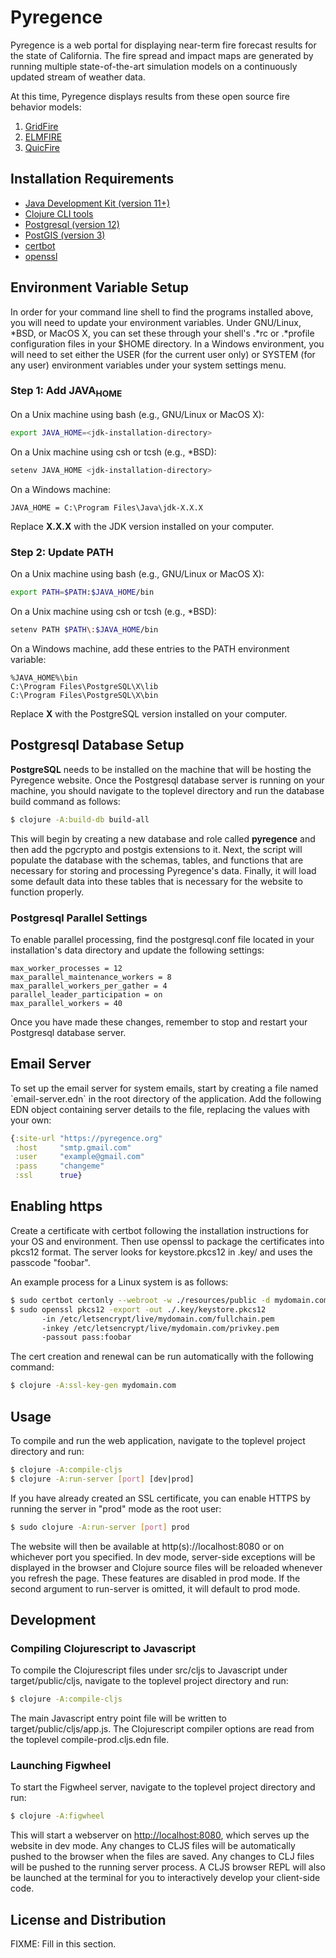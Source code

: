 * Pyregence

Pyregence is a web portal for displaying near-term fire forecast
results for the state of California. The fire spread and impact maps
are generated by running multiple state-of-the-art simulation models
on a continuously updated stream of weather data.

At this time, Pyregence displays results from these open source fire
behavior models:

1. [[https://github.com/pyregence/gridfire][GridFire]]
2. [[https://github.com/pyregence/elmfire][ELMFIRE]]
3. [[https://github.com/pyregence/quicfire][QuicFire]]

** Installation Requirements

- [[https://jdk.java.net][Java Development Kit (version 11+)]]
- [[https://clojure.org/guides/getting_started][Clojure CLI tools]]
- [[https://www.postgresql.org/download][Postgresql (version 12)]]
- [[https://postgis.net/install][PostGIS (version 3)]]
- [[https://certbot.eff.org/][certbot]]
- [[https://www.openssl.org/source/][openssl]]

** Environment Variable Setup

In order for your command line shell to find the programs installed
above, you will need to update your environment variables. Under
GNU/Linux, *BSD, or MacOS X, you can set these through your shell's
.*rc or .*profile configuration files in your $HOME directory. In a
Windows environment, you will need to set either the USER (for the
current user only) or SYSTEM (for any user) environment variables
under your system settings menu.

*** Step 1: Add JAVA_HOME

On a Unix machine using bash (e.g., GNU/Linux or MacOS X):

#+begin_src sh
export JAVA_HOME=<jdk-installation-directory>
#+end_src

On a Unix machine using csh or tcsh (e.g., *BSD):

#+begin_src sh
setenv JAVA_HOME <jdk-installation-directory>
#+end_src

On a Windows machine:

#+begin_example
JAVA_HOME = C:\Program Files\Java\jdk-X.X.X
#+end_example

Replace *X.X.X* with the JDK version installed on your computer.

*** Step 2: Update PATH

On a Unix machine using bash (e.g., GNU/Linux or MacOS X):

#+begin_src sh
export PATH=$PATH:$JAVA_HOME/bin
#+end_src

On a Unix machine using csh or tcsh (e.g., *BSD):

#+begin_src sh
setenv PATH $PATH\:$JAVA_HOME/bin
#+end_src

On a Windows machine, add these entries to the PATH environment
variable:

#+begin_example
%JAVA_HOME%\bin
C:\Program Files\PostgreSQL\X\lib
C:\Program Files\PostgreSQL\X\bin
#+end_example

Replace *X* with the PostgreSQL version installed on your computer.

** Postgresql Database Setup

*PostgreSQL* needs to be installed on the machine that will be hosting
the Pyregence website. Once the Postgresql database server is running
on your machine, you should navigate to the toplevel directory and run
the database build command as follows:

#+begin_src sh
$ clojure -A:build-db build-all
#+end_src

This will begin by creating a new database and role called *pyregence*
and then add the pgcrypto and postgis extensions to it. Next, the
script will populate the database with the schemas, tables, and
functions that are necessary for storing and processing Pyregence's
data. Finally, it will load some default data into these tables that
is necessary for the website to function properly.

*** Postgresql Parallel Settings

To enable parallel processing, find the postgresql.conf file located in
your installation's data directory and update the following settings:

#+begin_example
max_worker_processes = 12
max_parallel_maintenance_workers = 8
max_parallel_workers_per_gather = 4
parallel_leader_participation = on
max_parallel_workers = 40
#+end_example

Once you have made these changes, remember to stop and restart your
Postgresql database server.

** Email Server

To set up the email server for system emails, start by creating a file
named `email-server.edn` in the root directory of the application. Add
the following EDN object containing server details to the file,
replacing the values with your own:

#+begin_src clojure
{:site-url "https://pyregence.org"
 :host     "smtp.gmail.com"
 :user     "example@gmail.com"
 :pass     "changeme"
 :ssl      true}
#+end_src

** Enabling https

Create a certificate with certbot following the installation instructions
for your OS and environment. Then use openssl to package the certificates
into pkcs12 format. The server looks for keystore.pkcs12 in .key/ and
uses the passcode "foobar".

An example process for a Linux system is as follows:

#+begin_src sh
$ sudo certbot certonly --webroot -w ./resources/public -d mydomain.com
$ sudo openssl pkcs12 -export -out ./.key/keystore.pkcs12
       -in /etc/letsencrypt/live/mydomain.com/fullchain.pem
       -inkey /etc/letsencrypt/live/mydomain.com/privkey.pem
       -passout pass:foobar
#+end_src

The cert creation and renewal can be run automatically with the following command:

#+begin_src sh
$ clojure -A:ssl-key-gen mydomain.com
#+end_src

** Usage

To compile and run the web application, navigate to the toplevel
project directory and run:

#+begin_src sh
$ clojure -A:compile-cljs
$ clojure -A:run-server [port] [dev|prod]
#+end_src

If you have already created an SSL certificate, you can enable HTTPS by
running the server in "prod" mode as the root user:

#+begin_src sh
$ sudo clojure -A:run-server [port] prod
#+end_src

The website will then be available at http(s)://localhost:8080 or on
whichever port you specified. In dev mode, server-side exceptions will
be displayed in the browser and Clojure source files will be reloaded
whenever you refresh the page. These features are disabled in prod
mode. If the second argument to run-server is omitted, it will default
to prod mode.

** Development

*** Compiling Clojurescript to Javascript

To compile the Clojurescript files under src/cljs to Javascript under
target/public/cljs, navigate to the toplevel project directory and
run:

#+begin_src sh
$ clojure -A:compile-cljs
#+end_src

The main Javascript entry point file will be written to
target/public/cljs/app.js. The Clojurescript compiler options are read
from the toplevel compile-prod.cljs.edn file.

*** Launching Figwheel

To start the Figwheel server, navigate to the toplevel project
directory and run:

#+begin_src sh
$ clojure -A:figwheel
#+end_src

This will start a webserver on http://localhost:8080, which serves up
the website in dev mode. Any changes to CLJS files will be
automatically pushed to the browser when the files are saved. Any
changes to CLJ files will be pushed to the running server process. A
CLJS browser REPL will also be launched at the terminal for you to
interactively develop your client-side code.

** License and Distribution

FIXME: Fill in this section.
